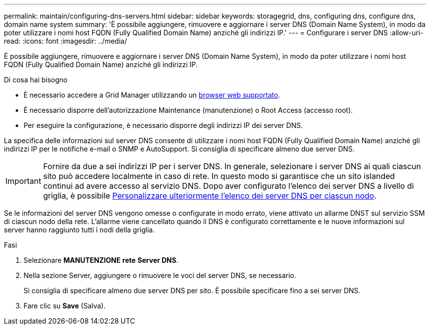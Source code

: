 ---
permalink: maintain/configuring-dns-servers.html 
sidebar: sidebar 
keywords: storagegrid, dns, configuring dns, configure dns, domain name system 
summary: 'È possibile aggiungere, rimuovere e aggiornare i server DNS (Domain Name System), in modo da poter utilizzare i nomi host FQDN (Fully Qualified Domain Name) anziché gli indirizzi IP.' 
---
= Configurare i server DNS
:allow-uri-read: 
:icons: font
:imagesdir: ../media/


[role="lead"]
È possibile aggiungere, rimuovere e aggiornare i server DNS (Domain Name System), in modo da poter utilizzare i nomi host FQDN (Fully Qualified Domain Name) anziché gli indirizzi IP.

.Di cosa hai bisogno
* È necessario accedere a Grid Manager utilizzando un xref:../admin/web-browser-requirements.adoc[browser web supportato].
* È necessario disporre dell'autorizzazione Maintenance (manutenzione) o Root Access (accesso root).
* Per eseguire la configurazione, è necessario disporre degli indirizzi IP dei server DNS.


La specifica delle informazioni sul server DNS consente di utilizzare i nomi host FQDN (Fully Qualified Domain Name) anziché gli indirizzi IP per le notifiche e-mail o SNMP e AutoSupport. Si consiglia di specificare almeno due server DNS.


IMPORTANT: Fornire da due a sei indirizzi IP per i server DNS. In generale, selezionare i server DNS ai quali ciascun sito può accedere localmente in caso di rete. In questo modo si garantisce che un sito islanded continui ad avere accesso al servizio DNS. Dopo aver configurato l'elenco dei server DNS a livello di griglia, è possibile xref:modifying-dns-configuration-for-single-grid-node.adoc[Personalizzare ulteriormente l'elenco dei server DNS per ciascun nodo].

Se le informazioni del server DNS vengono omesse o configurate in modo errato, viene attivato un allarme DNST sul servizio SSM di ciascun nodo della rete. L'allarme viene cancellato quando il DNS è configurato correttamente e le nuove informazioni sul server hanno raggiunto tutti i nodi della griglia.

.Fasi
. Selezionare *MANUTENZIONE* *rete* *Server DNS*.
. Nella sezione Server, aggiungere o rimuovere le voci del server DNS, se necessario.
+
Si consiglia di specificare almeno due server DNS per sito. È possibile specificare fino a sei server DNS.

. Fare clic su *Save* (Salva).

